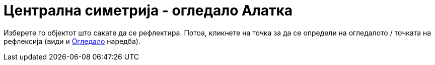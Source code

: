 = Централна симетрија - огледало Алатка
:page-en: tools/Reflect_about_Point
ifdef::env-github[:imagesdir: /mk/modules/ROOT/assets/images]

Изберете го објектот што сакате да се рефлектира. Потоа, кликнете на точка за да се определи на огледалото / точката на
рефлексија (види и xref:/commands/Огледало.adoc[Огледало] наредба).
